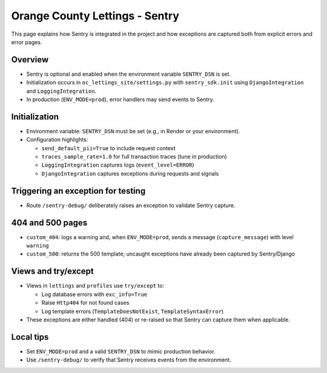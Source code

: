 Orange County Lettings - Sentry
============================================================

This page explains how Sentry is integrated in the project and how exceptions are captured both from explicit errors and error pages.

Overview
--------

- Sentry is optional and enabled when the environment variable ``SENTRY_DSN`` is set.
- Initialization occurs in ``oc_lettings_site/settings.py`` with ``sentry_sdk.init`` using ``DjangoIntegration`` and ``LoggingIntegration``.
- In production (``ENV_MODE=prod``), error handlers may send events to Sentry.

Initialization
--------------

- Environment variable: ``SENTRY_DSN`` must be set (e.g., in Render or your environment).
- Configuration highlights:

  - ``send_default_pii=True`` to include request context
  - ``traces_sample_rate=1.0`` for full transaction traces (tune in production)
  - ``LoggingIntegration`` captures logs (``event_level=ERROR``)
  - ``DjangoIntegration`` captures exceptions during requests and signals

Triggering an exception for testing
-----------------------------------

- Route ``/sentry-debug/`` deliberately raises an exception to validate Sentry capture.

404 and 500 pages
-----------------

- ``custom_404``: logs a warning and, when ``ENV_MODE=prod``, sends a message (``capture_message``) with level ``warning``
- ``custom_500``: returns the 500 template; uncaught exceptions have already been captured by Sentry/Django

Views and try/except
--------------------

- Views in ``lettings`` and ``profiles`` use ``try/except`` to:

  - Log database errors with ``exc_info=True``
  - Raise ``Http404`` for not found cases
  - Log template errors (``TemplateDoesNotExist``, ``TemplateSyntaxError``)

- These exceptions are either handled (404) or re-raised so that Sentry can capture them when applicable.

Local tips
----------

- Set ``ENV_MODE=prod`` and a valid ``SENTRY_DSN`` to mimic production behavior.
- Use ``/sentry-debug/`` to verify that Sentry receives events from the environment.
